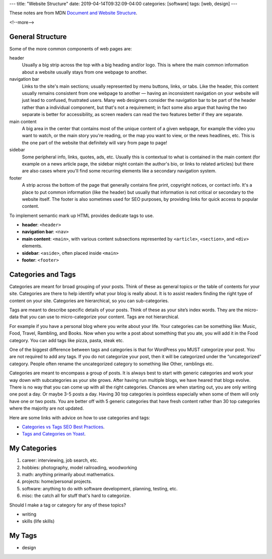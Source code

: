 ---
title: "Website Structure"
date: 2019-04-14T09:32:09-04:00
categories: [software]
tags: [web, design]
---

These notes are from MDN `Document and Website Structure <https://
developer.mozilla.org/en-US/docs/Learn/HTML/Introduction_to_HTML/
Document_and_website_structure>`_.

<!--more-->

*****************
General Structure
*****************

Some of the more common components of web pages are:

header
    Usually a big strip across the top with a big heading and/or logo. This is where the
    main common information about a website usually stays from one webpage to another.

navigation bar
    Links to the site's main sections; usually represented by menu buttons, links, or
    tabs. Like the header, this content usually remains consistent from one webpage to
    another — having an inconsistent navigation on your website will just lead to
    confused, frustrated users. Many web designers consider the navigation bar to be part
    of the header rather than a individual component, but that's not a requirement; in
    fact some also argue that having the two separate is better for accessibility, as
    screen readers can read the two features better if they are separate.

main content
    A big area in the center that contains most of the unique content of a given webpage,
    for example the video you want to watch, or the main story you're reading, or the map
    you want to view, or the news headlines, etc. This is the one part of the website
    that definitely will vary from page to page!

sidebar
    Some peripheral info, links, quotes, ads, etc. Usually this is contextual to what is
    contained in the main content (for example on a news article page, the sidebar might
    contain the author's bio, or links to related articles) but there are also cases
    where you'll find some recurring elements like a secondary navigation system.

footer
    A strip across the bottom of the page that generally contains fine print, copyright
    notices, or contact info. It's a place to put common information (like the header)
    but usually that information is not critical or secondary to the website itself. The
    footer is also sometimes used for SEO purposes, by providing links for quick access
    to popular content.

To implement semantic mark up HTML provides dedicate tags to use.

* **header**: ``<header>``
* **navigation bar**: ``<nav>``
* **main content**: ``<main>``, with various content subsections represented by
  ``<article>``, ``<section>``, and ``<div>`` elements.
* **sidebar**: ``<aside>``, often placed inside ``<main>``
* **footer**: ``<footer>``

*******************
Categories and Tags
*******************

Categories are meant for broad grouping of your posts. Think of these as
general topics or the table of contents for your site. Categories are there to
help identify what your blog is really about. It is to assist readers finding
the right type of content on your site. Categories are hierarchical, so you can
sub-categories.

Tags are meant to describe specific details of your posts. Think of these as
your site’s index words. They are the micro-data that you can use to
micro-categorize your content. Tags are not hierarchical.

For example if you have a personal blog where you write about your life. Your
categories can be something like: Music, Food, Travel, Rambling, and Books. Now
when you write a post about something that you ate, you will add it in the Food
category. You can add tags like pizza, pasta, steak etc.

One of the biggest difference between tags and categories is that for WordPress
you MUST categorize your post. You are not required to add any tags. If you do
not categorize your post, then it will be categorized under the “uncategorized”
category. People often rename the uncategorized category to something like
Other, ramblings etc.

Categories are meant to encompass a group of posts. It is always best to start
with generic categories and work your way down with subcategories as your site
grows. After having run multiple blogs, we have heared that blogs evolve. There
is no way that you can come up with all the right categories. Chances are when
starting out, you are only writing one post a day. Or maybe 3-5 posts a day.
Having 30 top categories is pointless especially when some of them will only
have one or two posts. You are better off with 5 generic categories that have
fresh content rather than 30 top categories where the majority are not updated.

Here are some links with advice on how to use categories and tags:

* `Categories vs Tags SEO Best Practices <wpbeginner categories and tags_>`_.
* `Tags and Categories on Yoast <yoast tags and categories_>`_.

.. _wpbeginner categories and tags: https://www.wpbeginner.com/beginners-guide/categories-vs-tags-seo-best-practices-which-one-is-better/
.. _yoast tags and categories: https://yoast.com/tags-and-categories-difference/

*************
My Categories
*************

#. career: interviewing, job search, etc.
#. hobbies: photography, model railroading, woodworking
#. math: anything primarily about mathematics.
#. projects: home/personal projects.
#. software: anything to do with software development, planning, testing, etc.
#. misc: the catch all for stuff that's hard to categorize.

Should I make a tag or category for any of these topics?

* writing
* skills (life skills)

*******
My Tags
*******

* design

